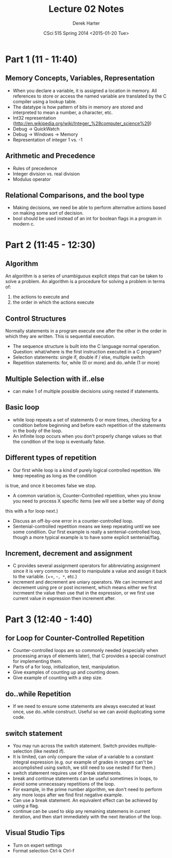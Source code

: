 #+TITLE:     Lecture 02 Notes
#+AUTHOR:    Derek Harter
#+EMAIL:     derek@harter.pro
#+DATE:      CSci 515 Spring 2014 <2015-01-20 Tue>
#+DESCRIPTION: Lecture 02 Notes.
#+OPTIONS:   H:4 num:t toc:nil
#+OPTIONS:   TeX:t LaTeX:t skip:nil d:nil todo:nil pri:nil tags:not-in-toc

* Part 1 (11 - 11:40)
** Memory Concepts, Variables, Representation

- When you declare a variable, it is assigned a location in memory.
  All references to store or access the named variable are translated
  by the C compiler using a lookup table.
- The datatype is how pattern of bits in memory are stored and
  interpreted to mean a number, a character, etc.
- Int32 representation (http://en.wikipedia.org/wiki/Integer_%28computer_science%29)
- Debug $\rightarrow$ QuickWatch
- Debug $\rightarrow$ Windows $\rightarrow$ Memory
- Representation of integer 1 vs. -1

** Arithmetic and Precedence
- Rules of precedence
- Integer division vs. real division
- Modulus operator

** Relational Comparisons, and the bool type
- Making decisions, we need be able to perform alternative actions
  based on making some sort of decision.
- bool should be used instead of an int for boolean flags in a program in modern c.

* Part 2 (11:45 - 12:30)
** Algorithm
An algorithm is a series of unambiguous explicit steps that can be taken to solve a problem.
An algorithm is a procedure for solving a problem in terms of:

1. the actions to execute and
2. the order in which the actions execute


** Control Structures
Normally statements in a program execute one after the other in the
order in which they are written.  This is sequential execution.

- The sequence structure is built into the C language normal operation.
  Question: what/where is the first instruction executed in a C program?
- Selection statements: single if, double if / else, multiple switch
- Repetition statements: for, while (0 or more) and do..while (1 or more)

** Multiple Selection with if..else
- can make 1 of multiple possible decisions using nested if statements.

** Basic loop
- while loop repeats a set of statements 0 or more times, checking for
  a condition before beginning and before each repetition of the
  statements in the body of the loop.
- An infinite loop occurs when you don't properly change values so
  that the condition of the loop is eventually false.

** Different types of repetition
- Our first while loop is a kind of purely logical controlled repetition.  We keep repeating as long as the condition
is true, and once it becomes false we stop.
- A common variation is, Counter-Controlled repetition, when you know you need to process X specific items (we will see a better way of doing
this with a for loop next.)
- Discuss an off-by-one error in a counter-controlled loop.
- Sentenial-controlled repetition means we keep repeating until we see
  some condition.  Our first example is really a sentenial-controlled
  loop, though a more typical example is to have some explicit
  sentenial/flag.


** Increment, decrement and assignment
- C provides several assignment operators for abbreviating
  assignment since it is very common to need to manipulate a value and
  assign it back to the variable. (+=, -=, *=, etc.)
- increment and decrement are uniary operators.  We can increment and
  decrement using pre or post increment, which means either we first
  incrmeent the value then use that in the expression, or we first use
  current value in expression then increment after.

* Part 3 (12:40 - 1:40)

** for Loop for Counter-Controlled Repetition
- Counter-controlled loops are so commonly needed (especially when
  processing arrays of elements later), that C provides a special
  construct for implementing them.
- Parts of a for loop, initialization, test, manipulation.
- Give examples of counting up and counting down.
- Give example of counting with a step size.

** do..while Repetition
- If we need to ensure some statements are always executed at least
  once, use do..while construct.  Useful so we can avoid duplicating
  some code.

** switch statement
- You may run across the switch statement.  Switch provides multiple-selection (like nested if).
- It is limited, can only compare the value of a variable to a
  constant integral expression (e.g. our example of grades in ranges
  can't be accomplished using switch, we still need to use nested if
  for them.)
- switch statement requires use of break statements.
- break and continue statements can be useful sometimes in loops, to
  avoid some unnecessary repetitions of the loop.
- For example, in the prime number algorithm, we don't need to perform
  any more loops after we find first negative example.
- Can use a break statement.  An equivalent effect can be achieved by using a flag.
- continue can be used to skip any remaining statemens in current
  iteration, and then start immediately with the next iteration of the
  loop.


** Visual Studio Tips
- Turn on expert settings
- Format selection Ctrl-k Ctrl-f
